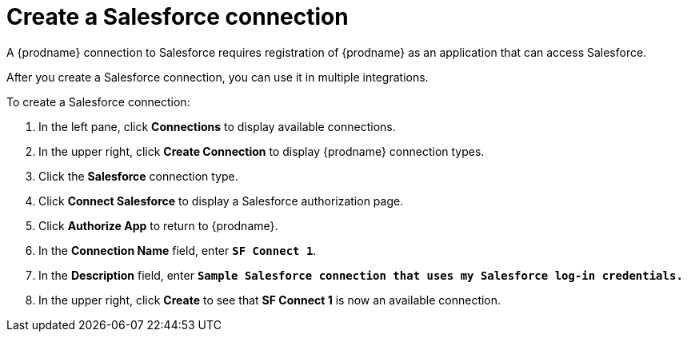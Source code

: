 // Reused in 
// "t2sf_intro.adoc", "sf2db_intro.adoc"
[#create-salesforce-connection-{context}]
= Create a Salesforce connection

A {prodname} connection to Salesforce requires registration of
{prodname} as an application that can access Salesforce.
ifeval::["{context}" == "t2sf"]
If you did not already register {prodname} see <<register-with-salesforce-{context}>>.
endif::[]

ifeval::["{context}" == "sf2db"]
If you did not aready register {prodname}, see <<register-with-salesforce-{context}>>.
endif::[]

After you create a Salesforce connection, you can use it
in multiple integrations.

To create a Salesforce connection:

. In the left pane, click *Connections* to display available connections. 
. In the upper right, click *Create Connection* to display
{prodname} connection types. 
. Click the *Salesforce* connection type. 
. Click *Connect Salesforce* to display a Salesforce authorization page. 
. Click *Authorize App* to return to {prodname}.
. In the *Connection Name* field, enter `*SF Connect 1*`.
. In the *Description* field, enter `*Sample Salesforce connection
that uses my Salesforce log-in credentials.*`
. In the upper right, click *Create* to see that 
*SF Connect 1* is now an available connection. 
